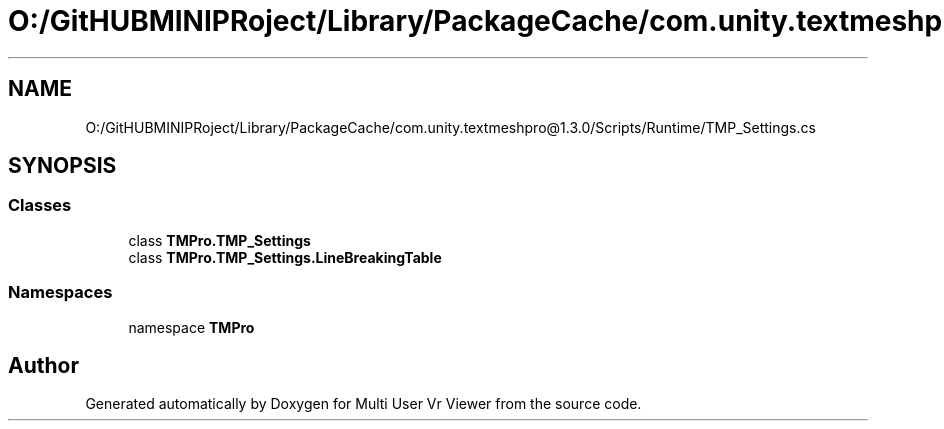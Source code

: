 .TH "O:/GitHUBMINIPRoject/Library/PackageCache/com.unity.textmeshpro@1.3.0/Scripts/Runtime/TMP_Settings.cs" 3 "Sat Jul 20 2019" "Version https://github.com/Saurabhbagh/Multi-User-VR-Viewer--10th-July/" "Multi User Vr Viewer" \" -*- nroff -*-
.ad l
.nh
.SH NAME
O:/GitHUBMINIPRoject/Library/PackageCache/com.unity.textmeshpro@1.3.0/Scripts/Runtime/TMP_Settings.cs
.SH SYNOPSIS
.br
.PP
.SS "Classes"

.in +1c
.ti -1c
.RI "class \fBTMPro\&.TMP_Settings\fP"
.br
.ti -1c
.RI "class \fBTMPro\&.TMP_Settings\&.LineBreakingTable\fP"
.br
.in -1c
.SS "Namespaces"

.in +1c
.ti -1c
.RI "namespace \fBTMPro\fP"
.br
.in -1c
.SH "Author"
.PP 
Generated automatically by Doxygen for Multi User Vr Viewer from the source code\&.
